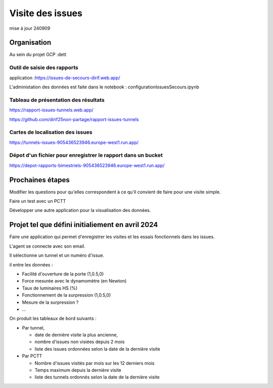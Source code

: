 Visite des issues
***********************
mise à jour 240909


Organisation
=================
Au sein du projet GCP :dett


Outil de saisie des rapports
^^^^^^^^^^^^^^^^^^^^^^^^^^^^^^
application :https://issues-de-secours-dirif.web.app/

L'administation des données est faite dans le notebook : configurationIssuesSecours.ipynb

Tableau de présentation des résultats
^^^^^^^^^^^^^^^^^^^^^^^^^^^^^^^^^^^^^^^^
https://rapport-issues-tunnels.web.app/

https://github.com/dirif25non-partage/rapport-issues-tunnels

Cartes de localisation des issues
^^^^^^^^^^^^^^^^^^^^^^^^^^^^^^^^^^^^^^
https://tunnels-issues-905436523946.europe-west1.run.app/

Dépot d'un fichier pour enregistrer le rapport dans un bucket
^^^^^^^^^^^^^^^^^^^^^^^^^^^^^^^^^^^^^^^^^^^^^^^^^^^^^^^^^^^^^^^^^^^^^^
https://depot-rapports-bimestriels-905436523946.europe-west1.run.app/



Prochaines étapes
===================
Modifier les questions pour qu'elles correspondent à ce qu'il convient de faire pour une visite simple.

Faire un test avec un PCTT

Développer une autre application pour la visualisation des données.








Projet tel que défini initialiement en avril 2024
====================================================
Faire une application qui permet d'enregistrer les visites et les essais fonctionnels dans les issues.

L'agent se connecte avec son email.

Il sélectionne un tunnel et un numéro d'issue.

il entre les données :

* Facilité d'ouverture de la porte (1,0.5,0)
* Force mesurée avec le dynamomètre (en Newton)
* Taux de luminaires HS (%)
* Fonctionnement de la surpression (1,0.5,0)
* Mesure de la surpression ?
* ...

On produit les tableaux de bord suivants :

* Par tunnel, 

  * date de dernière visite la plus ancienne, 
  * nombre d'issues non visiées depuis 2 mois
  * liste des issues ordonnées selon la date de la dernière visite
* Par PCTT

  * Nombre d'issues visités par mois sur les 12 derniers mois
  * Temps maximum depuis la dernière visite
  * liste des tunnels ordonnés selon la date de la dernière visite
